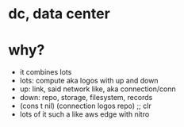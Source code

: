 * dc, data center
* why?

- it combines lots
- lots: compute aka logos with up and down
- up: link, said network like, aka connection/conn
- down: repo, storage, filesystem, records
- (cons t nil)
  (connection logos repo) ;; clr
- lots of it
  such a like aws edge with nitro
